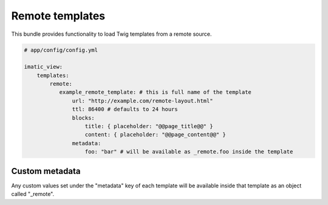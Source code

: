 Remote templates
================

This bundle provides functionality to load Twig templates from a remote source.

.. sourcecode:: yaml

    # app/config/config.yml

    imatic_view:
        templates:
            remote:
               example_remote_template: # this is full name of the template
                   url: "http://example.com/remote-layout.html"
                   ttl: 86400 # defaults to 24 hours
                   blocks:
                       title: { placeholder: "@@page_title@@" }
                       content: { placeholder: "@@page_content@@" }
                   metadata:
                       foo: "bar" # will be available as _remote.foo inside the template


Custom metadata
---------------

Any custom values set under the "metadata" key of each template will be available
inside that template as an object called "_remote".
